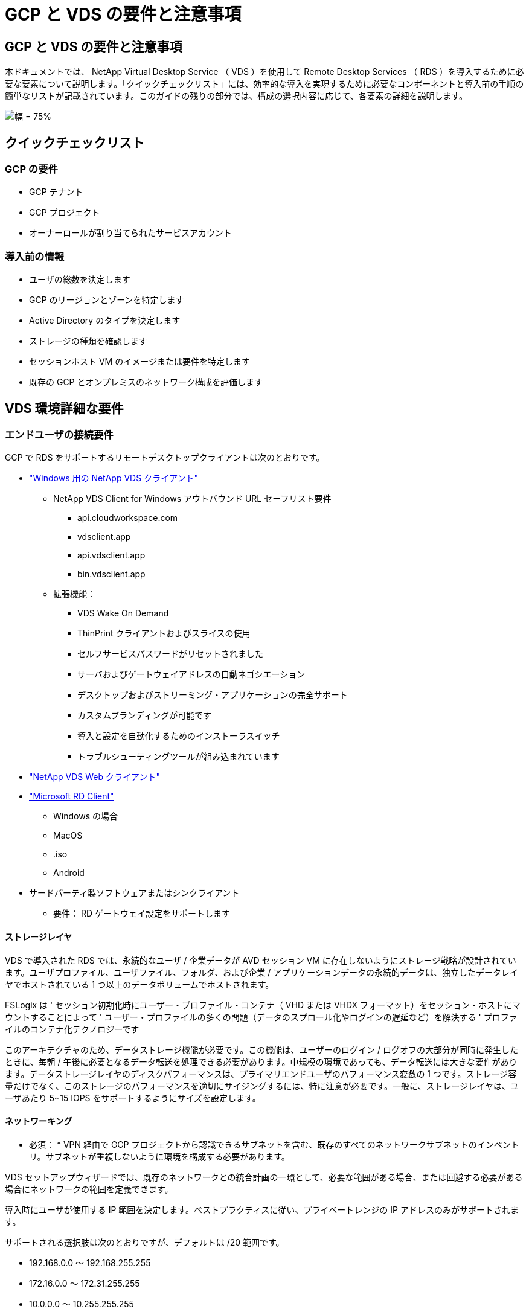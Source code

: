 = GCP と VDS の要件と注意事項
:allow-uri-read: 




== GCP と VDS の要件と注意事項

本ドキュメントでは、 NetApp Virtual Desktop Service （ VDS ）を使用して Remote Desktop Services （ RDS ）を導入するために必要な要素について説明します。「クイックチェックリスト」には、効率的な導入を実現するために必要なコンポーネントと導入前の手順の簡単なリストが記載されています。このガイドの残りの部分では、構成の選択内容に応じて、各要素の詳細を説明します。

image:ReferenceArchitectureGCPRDS.png["幅 = 75%"]



== クイックチェックリスト



=== GCP の要件

* GCP テナント
* GCP プロジェクト
* オーナーロールが割り当てられたサービスアカウント




=== 導入前の情報

* ユーザの総数を決定します
* GCP のリージョンとゾーンを特定します
* Active Directory のタイプを決定します
* ストレージの種類を確認します
* セッションホスト VM のイメージまたは要件を特定します
* 既存の GCP とオンプレミスのネットワーク構成を評価します




== VDS 環境詳細な要件



=== エンドユーザの接続要件

.GCP で RDS をサポートするリモートデスクトップクライアントは次のとおりです。
* link:https://docs.netapp.com/us-en/virtual-desktop-service/Reference.end_user_access.html#overview["Windows 用の NetApp VDS クライアント"]
+
** NetApp VDS Client for Windows アウトバウンド URL セーフリスト要件
+
*** api.cloudworkspace.com
*** vdsclient.app
*** api.vdsclient.app
*** bin.vdsclient.app


** 拡張機能：
+
*** VDS Wake On Demand
*** ThinPrint クライアントおよびスライスの使用
*** セルフサービスパスワードがリセットされました
*** サーバおよびゲートウェイアドレスの自動ネゴシエーション
*** デスクトップおよびストリーミング・アプリケーションの完全サポート
*** カスタムブランディングが可能です
*** 導入と設定を自動化するためのインストーラスイッチ
*** トラブルシューティングツールが組み込まれています




* link:https://login.cloudworkspace.com/["NetApp VDS Web クライアント"]
* link:https://docs.microsoft.com/en-us/windows-server/remote/remote-desktop-services/clients/remote-desktop-clients["Microsoft RD Client"]
+
** Windows の場合
** MacOS
** .iso
** Android


* サードパーティ製ソフトウェアまたはシンクライアント
+
** 要件： RD ゲートウェイ設定をサポートします






==== ストレージレイヤ

VDS で導入された RDS では、永続的なユーザ / 企業データが AVD セッション VM に存在しないようにストレージ戦略が設計されています。ユーザプロファイル、ユーザファイル、フォルダ、および企業 / アプリケーションデータの永続的データは、独立したデータレイヤでホストされている 1 つ以上のデータボリュームでホストされます。

FSLogix は ' セッション初期化時にユーザー・プロファイル・コンテナ（ VHD または VHDX フォーマット）をセッション・ホストにマウントすることによって ' ユーザー・プロファイルの多くの問題（データのスプロール化やログインの遅延など）を解決する ' プロファイルのコンテナ化テクノロジーです

このアーキテクチャのため、データストレージ機能が必要です。この機能は、ユーザーのログイン / ログオフの大部分が同時に発生したときに、毎朝 / 午後に必要となるデータ転送を処理できる必要があります。中規模の環境であっても、データ転送には大きな要件があります。データストレージレイヤのディスクパフォーマンスは、プライマリエンドユーザのパフォーマンス変数の 1 つです。ストレージ容量だけでなく、このストレージのパフォーマンスを適切にサイジングするには、特に注意が必要です。一般に、ストレージレイヤは、ユーザあたり 5~15 IOPS をサポートするようにサイズを設定します。



==== ネットワーキング

* 必須： * VPN 経由で GCP プロジェクトから認識できるサブネットを含む、既存のすべてのネットワークサブネットのインベントリ。サブネットが重複しないように環境を構成する必要があります。

VDS セットアップウィザードでは、既存のネットワークとの統合計画の一環として、必要な範囲がある場合、または回避する必要がある場合にネットワークの範囲を定義できます。

導入時にユーザが使用する IP 範囲を決定します。ベストプラクティスに従い、プライベートレンジの IP アドレスのみがサポートされます。

.サポートされる選択肢は次のとおりですが、デフォルトは /20 範囲です。
* 192.168.0.0 ～ 192.168.255.255
* 172.16.0.0 ～ 172.31.255.255
* 10.0.0.0 ～ 10.255.255.255




==== CWMGR1

コスト削減ワークロードスケジューリング機能やライブスケーリング機能など、 VDS 固有の機能の一部では、組織およびプロジェクト内に管理者としての存在が必要です。したがって、 VDS セットアップウィザードの自動化の一環として、 CWMGR1 という管理 VM が導入されます。VDS の自動化タスクに加えて、この VM は、 SQL Express データベース、ローカルログファイル、および DCConfig という高度な設定ユーティリティで VDS の設定も保持します。

.VDS セットアップウィザードで選択した内容に応じて、この VM を使用して次の追加機能をホストできます。
* RDS ゲートウェイ
* HTML 5 ゲートウェイ
* RDS ライセンスサーバー
* ドメインコントローラ




=== Deployment Wizard の Decision Tree を参照してください

初期導入の一環として、新しい環境の設定をカスタマイズするための一連の質問に回答します。以下に、主要な決定事項の概要を示します。



==== GCP リージョン

VDS 仮想マシンをホストする GCP リージョンを決定します。エンドユーザと利用可能なサービスに基づいてリージョンを選択する必要があります。



==== データストレージ

ユーザプロファイル、個々のファイル、および企業共有のデータをどこに配置するかを決定します。次の選択肢があります。

* Cloud Volumes Service for GCP
* 従来のファイルサーバ




== ネットアップ VDS 導入の要件 - 既存のコンポーネント



=== 既存の Active Directory ドメインコントローラを使用した NetApp VDS の導入

この設定タイプは、 RDS インスタンスをサポートするために既存の Active Directory ドメインを拡張します。この場合 'VDS は限定されたコンポーネントセットをドメインに展開し 'RDS コンポーネントの自動プロビジョニングと管理タスクをサポートします

.この構成には、次のものが
* GCP VPC ネットワーク上の VM からアクセスできる既存の Active Directory ドメインコントローラ。通常は、 VPN または GCP で作成されたドメインコントローラを介してアクセスできます。
* ドメインに参加する際の RDS ホストとデータボリュームの VDS 管理に必要な VDS コンポーネントと権限の追加。配置プロセスでは、必要な要素を作成するスクリプトを実行するために、ドメイン権限を持つドメインユーザーが必要です。
* VDS 環境では、作成された VM について、デフォルトで VPC ネットワークが作成されます。VPC ネットワークは、既存の VPC ネットワークとピア関係に設定することも、 CWMGR1 VM は、必要なサブネットが事前定義されている既存の VPC ネットワークに移動することもできます。




==== クレデンシャルとドメイン準備ツール

管理者は、導入プロセスのある時点でドメイン管理者の資格情報を提供する必要があります。ドメイン管理者の一時的な資格情報は、後で作成、使用、および削除できます（展開プロセスが完了した後）。また、前提条件の構築にサポートが必要なお客様は、ドメイン準備ツールを利用できます。



=== ネットアップ VDS 環境に既存のファイルシステムがある場合

VDS では、ユーザープロファイル、個人フォルダ、および企業データに RDS セッションホストからアクセスできるようにする Windows 共有が作成されます。VDS はデフォルトでファイルサーバーを配備しますが ' 既存のファイルストレージコンポーネント VDS がある場合 'VDS の配備が完了したらそのコンポーネントを指すことができます

.と既存のストレージコンポーネントを使用するための要件は次のとおりです。
* コンポーネントが SMB v3 をサポートしている必要があります
* このコンポーネントは、 RDS セッションホストと同じ Active Directory ドメインに参加している必要があります。
* VDS 構成で使用する UNC パスをコンポーネントで公開できる必要があります。 3 つの共有すべてに 1 つのパスを使用することも、それぞれに別々のパスを指定することもできます。VDS ではこれらの共有に対するユーザレベルの権限が設定されることに注意してください。 VDS Automation Services に適切な権限が付与されていることを確認してください。




== 付録 A ： VDS コントロールプレーンの URL と IP アドレス

GCP プロジェクトの VDS コンポーネントは、 VDS Web アプリケーションや VDS API エンドポイントなど、 Azure でホストされる VDS グローバルコントロールプレーンコンポーネントと通信します。アクセスするには、次のベース URI アドレスを、ポート 443 で双方向アクセスのためにセーフリストに登録する必要があります。

link:api.cloudworkspace.com[""]
link:autoprodb.database.windows.net[""]
link:vdctoolsapi.trafficmanager.net[""]
link:cjbootstrap3.cjautomate.net[""]

アクセス制御デバイスが IP アドレスによるセーフリストのみを許可する場合、次の IP アドレスリストはセーフリストに登録する必要があります。VDS では冗長パブリック IP アドレスを持つロードバランサが使用されるため、このリストは時間の経過とともに変更される可能性があります。

13.67.190.243 13.67.215.62 13.89.50.122 13.67.227.115 13.67.227.230 13.67.227.67.227.9227.227.9227.92.239.1519.157 40.78.132.16.2.132.132.132.132.112.142.142.118.114.82.118.118.114.82.148.114.82.113.142.132.132.132.132.132.132.132.132.132.132.132.132.132.142.142.132.142.142.142.132.132.132.142.132.132.132.142.142.142.142.142.132.142.132.132.132.132.142.142.



=== 最適なパフォーマンス要因

最適なパフォーマンスを得るには、ネットワークが次の要件を満たしていることを確認します。

* クライアントのネットワークから、セッションホストが配置されている GCP リージョンへのラウンドトリップ（ RTT ）レイテンシは 150 ミリ秒未満である必要があります。
* デスクトップやアプリケーションをホストする VM が管理サービスに接続されている場合、ネットワークトラフィックが国や地域の境界を越えて流れることがあります。
* ネットワークパフォーマンスを最適化するには、セッションホストの VM を管理サービスと同じリージョンに配置することを推奨します。




=== サポートされる仮想マシンの OS イメージ

VDS によって配備された RDS セッションの動作は、次の x64 オペレーティングシステムイメージをサポートします。

* Windows Server 2019
* Windows Server 2016
* Windows Server 2012 R2

